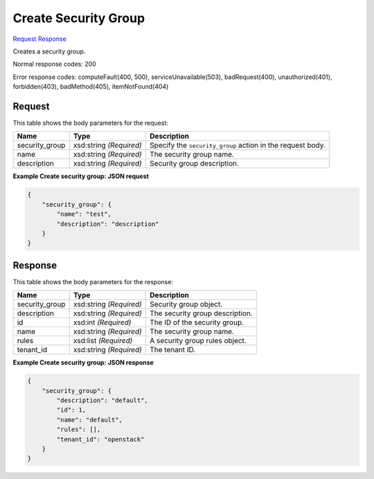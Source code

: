 
Create Security Group
=====================

`Request <POST_create_security_group_v2.1_tenant_id_os-security-groups.rst#request>`__
`Response <POST_create_security_group_v2.1_tenant_id_os-security-groups.rst#response>`__

.. rest_method:: POST /v2.1/{tenant_id}/os-security-groups

Creates a security group.



Normal response codes: 200

Error response codes: computeFault(400, 500), serviceUnavailable(503), badRequest(400),
unauthorized(401), forbidden(403), badMethod(405), itemNotFound(404)

Request
^^^^^^^

.. rest_parameters:: parameters.yaml

	- tenant_id: tenant_id




This table shows the body parameters for the request:

+--------------------------+-------------------------+-------------------------+
|Name                      |Type                     |Description              |
+==========================+=========================+=========================+
|security_group            |xsd:string *(Required)*  |Specify the              |
|                          |                         |``security_group``       |
|                          |                         |action in the request    |
|                          |                         |body.                    |
+--------------------------+-------------------------+-------------------------+
|name                      |xsd:string *(Required)*  |The security group name. |
+--------------------------+-------------------------+-------------------------+
|description               |xsd:string *(Required)*  |Security group           |
|                          |                         |description.             |
+--------------------------+-------------------------+-------------------------+





**Example Create security group: JSON request**


.. code::

    {
        "security_group": {
            "name": "test",
            "description": "description"
        }
    }
    


Response
^^^^^^^^


This table shows the body parameters for the response:

+--------------------------+-------------------------+-------------------------+
|Name                      |Type                     |Description              |
+==========================+=========================+=========================+
|security_group            |xsd:string *(Required)*  |Security group object.   |
+--------------------------+-------------------------+-------------------------+
|description               |xsd:string *(Required)*  |The security group       |
|                          |                         |description.             |
+--------------------------+-------------------------+-------------------------+
|id                        |xsd:int *(Required)*     |The ID of the security   |
|                          |                         |group.                   |
+--------------------------+-------------------------+-------------------------+
|name                      |xsd:string *(Required)*  |The security group name. |
+--------------------------+-------------------------+-------------------------+
|rules                     |xsd:list *(Required)*    |A security group rules   |
|                          |                         |object.                  |
+--------------------------+-------------------------+-------------------------+
|tenant_id                 |xsd:string *(Required)*  |The tenant ID.           |
+--------------------------+-------------------------+-------------------------+





**Example Create security group: JSON response**


.. code::

    {
        "security_group": {
            "description": "default",
            "id": 1,
            "name": "default",
            "rules": [],
            "tenant_id": "openstack"
        }
    }
    

